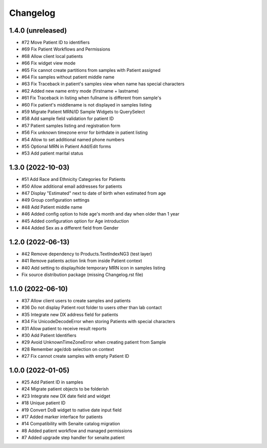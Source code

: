 Changelog
=========


1.4.0 (unreleased)
------------------

- #72 Move Patient ID to identifiers
- #69 Fix Patient Workflows and Permissions
- #68 Allow client local patients
- #66 Fix widget view mode
- #65 Fix cannot create partitions from samples with Patient assigned
- #64 Fix samples without patient middle name
- #63 Fix Traceback in patient's samples view when name has special characters
- #62 Added new name entry mode (firstname + lastname)
- #61 Fix Traceback in listing when fullname is different from sample's
- #60 Fix patient's middlename is not displayed in samples listing
- #59 Migrate Patient MRN/ID Sample Widgets to QuerySelect
- #58 Add sample field validation for patient ID
- #57 Patient samples listing and registration form
- #56 Fix unknown timezone error for birthdate in patient listing
- #54 Allow to set additional named phone numbers
- #55 Optional MRN in Patient Add/Edit forms
- #53 Add patient marital status


1.3.0 (2022-10-03)
------------------

- #51 Add Race and Ethnicity Categories for Patients
- #50 Allow additional email addresses for patients
- #47 Display "Estimated" next to date of birth when estimated from age
- #49 Group configuration settings
- #48 Add Patient middle name
- #46 Added config option to hide age's month and day when older than 1 year
- #45 Added configuration option for Age introduction
- #44 Added Sex as a different field from Gender


1.2.0 (2022-06-13)
------------------

- #42 Remove dependency to Products.TextIndexNG3 (test layer)
- #41 Remove patients action link from inside Patient context
- #40 Add setting to display/hide temporary MRN icon in samples listing
- Fix source distribution package (missing Changelog.rst file)


1.1.0 (2022-06-10)
------------------

- #37 Allow client users to create samples and patients
- #36 Do not display Patient root folder to users other than lab contact
- #35 Integrate new DX address field for patients
- #34 Fix UnicodeDecodeError when storing Patients with special characters
- #31 Allow patient to receive result reports
- #30 Add Patient Identifiers
- #29 Avoid UnknownTimeZoneError when creating patient from Sample
- #28 Remember age/dob selection on context
- #27 Fix cannot create samples with empty Patient ID


1.0.0 (2022-01-05)
------------------

- #25 Add Patient ID in samples
- #24 Migrate patient objects to be folderish
- #23 Integrate new DX date field and widget
- #18 Unique patient ID
- #19 Convert DoB widget to native date input field
- #17 Added marker interface for patients
- #14 Compatibility with Senaite catalog migration
- #8 Added patient workflow and managed permissions
- #7 Added upgrade step handler for senaite.patient
